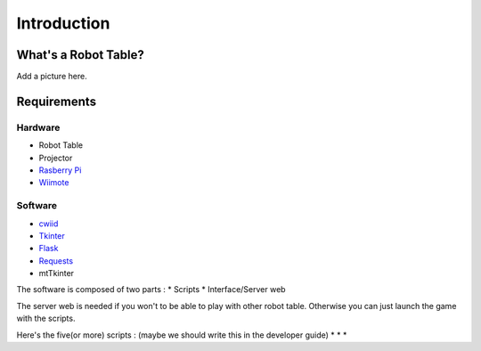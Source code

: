 Introduction
============

What's a Robot Table?
---------------------

Add a picture here.

Requirements
------------

Hardware
^^^^^^^^

* Robot Table
* Projector
* `Rasberry Pi <http://www.raspberrypi.org/>`_
* `Wiimote <http://www.amazon.com/Wii-Remote-Controller-Nintendo/dp/B000IMWK2G>`_

Software
^^^^^^^^

* `cwiid <https://github.com/abstrakraft/cwiid>`_
* `Tkinter <http://docs.python.org/2/library/tkinter.html>`_
* `Flask <http://flask.pocoo.org/>`_
* `Requests <http://docs.python-requests.org/en/latest/#>`_
* mtTkinter


The software is composed of two parts :
* Scripts
* Interface/Server web

The server web is needed if you won't to be able to play with other robot table.
Otherwise you can just launch the game with the scripts.

Here's the five(or more) scripts : (maybe we should write this in the developer guide)
*
*
*




